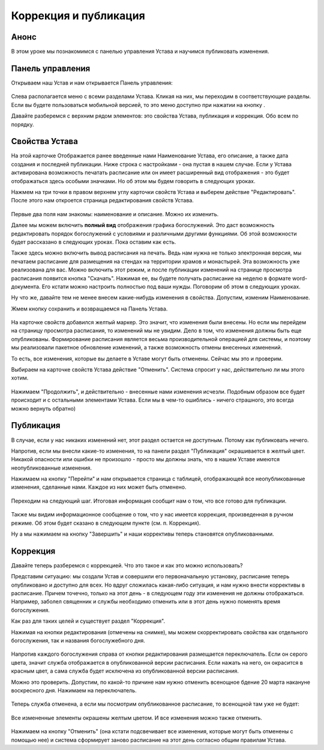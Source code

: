 Коррекция и публикация
----------------------

Анонс
~~~~~

В этом уроке мы познакомимся с панелью управления Устава и научимся публиковать изменения.

Панель управления
~~~~~~~~~~~~~~~~~

Открываем наш Устав и нам открывается Панель управления:


.. figure:: 1.png
	:width: 300 px
	:alt: Панель управления

Слева располагается меню с всеми разделами Устава. Кликая на них, мы переходим в соответствующие разделы. Если вы будете пользоваться мобильной версией, то это меню доступно при нажатии на кнопку |кнопочка|. 

.. |кнопочка| image:: 1.1.png

Давайте разберемся с верхним рядом элементов: это свойства Устава, публикация и коррекция. Обо всем по порядку.

Свойства Устава
~~~~~~~~~~~~~~~

На этой карточке Отображается ранее введенные нами Наименование Устава, его описание, а также дата создания и последней публикации.
Ниже строка с настройками - она пустая в нашем случае. Если у Устава активирована возможность печатать расписание или он имеет расширенный вид отображения - это будет отображаться здесь особыми значками. Но об этом мы будем говорить в следующих уроках.

Нажмем на три точки в правом верхнем углу карточки свойств Устава и выберем действие "Редактировать". После этого нам откроется страница редактирования свойств Устава.

.. figure:: 2.png
	:width: 300 px
	:alt: Свойства Устава

Первые два поля нам знакомы: наименование и описание. Можно их изменить.

Далее мы можем включить **полный вид** отображения графика богослужений. Это даст возможность редактировать порядок богослужений с условиями и различными другими функциями. Об этой возможности будет рассказано в следующих уроках. Пока оставим как есть.

Также здесь можно включить вывод расписания на печать. Ведь нам нужна не только электронная версия, мы печатаем расписание для размещения на стендах на территории храмов и монастырей. 
Эта возможность уже реализована для вас. Можно включить этот режим, и после публикации изменений на странице просмотра расписания появится кнопка "Скачать". Нажимая ее, вы будете получать расписание на неделю в формате word-документа. Его кстати можно настроить полностью под ваши нужды. Поговорим об этом в следующих уроках.

Ну что же, давайте тем не менее внесем какие-нибудь изменения в свойства. Допустим, изменим Наименование.

Жмем кнопку сохранить и возвращаемся на Панель Устава. 

.. figure:: 3.png
	:width: 300 px
	:alt: Изменения в Уставе


На карточке свойств добавился желтый маркер. Это значит, что изменения были внесены. Но если мы перейдем на страницу просмотра расписания, то изменений мы не увидим.
Дело в том, что изменения должны быть еще опубликованы. Формирование расписания является весьма производительной операцией для системы, и поэтому мы реализовали пакетное обновление изменений, а также возможность отмены внесенных изменений. 

То есть, все изменения, которые вы делаете в Уставе могут быть отменены. Сейчас мы это и проверим. 

Выбираем на карточке свойств Устава действие "Отменить". Система спросит у нас, действительно ли мы этого хотим.

.. figure:: 4.png
	:width: 300 px
	:alt: Отмена изменений

Нажимаем "Продолжить", и действительно - внесенные нами изменения исчезли. Подобным образом все будет происходит и с остальными элементами Устава. Если мы в чем-то ошиблись - ничего страшного, это всегда можно вернуть обратно)

Публикация
~~~~~~~~~~

В случае, если у нас никаких изменений нет, этот раздел остается не доступным. Потому как публиковать нечего.

Напротив, если мы внесли какие-то изменения, то на панели раздел "Публикация" окрашивается в желтый цвет. Никакой опасности или ошибки не произошло - просто мы должны знать, что в нашем Уставе имеются неопубликованные изменения.

Нажимаем на кнопку "Перейти" и нам открывается страница с таблицей, отображающей все неопубликованные изменения, сделанные нами. Каждое из них может быть отменено. 

.. figure:: 5.png
	:width: 300 px
	:alt: Публикация изменений

Переходим на следующий шаг. Итоговая информация сообщит нам о том, что все готово для публикации.

.. figure:: 6.png
	:width: 300 px
	:alt: Готовность к публикации

Также мы видим информационное сообщение о том, что у нас имеется коррекция, произведенная в ручном режиме. Об этом будет сказано в следующем пункте (см. п. Коррекция).

Ну а мы нажимаем на кнопку "Завершить" и наши коррективы теперь становятся опубликованными. 

Коррекция
~~~~~~~~~

Давайте теперь разберемся с коррекцией. Что это такое и как это можно использовать?

Представим ситуацию: мы создали Устав и совершили его первоначальную установку, расписание теперь опубликовано и доступно для всех. Но вдруг сложилась какая-либо ситуация, и нам нужно внести коррективы в расписание. Причем точечно, только на этот день - в следующем году эти изменения не должны отображаться. Например, заболел священник и службы необходимо отменить или в этот день нужно поменять время богослужения.

Как раз для таких целей и существует раздел "Коррекция".

Нажимая на кнопки редактирования (отмечены на снимке), мы можем скорректировать свойства как отдельного богослужения, так и названия богослужебного дня.

.. figure:: 7.png
	:width: 300 px
	:alt: Коррекция расписания

Напротив каждого богослужения справа от кнопки редактирования размещается переключатель. Если он серого цвета, значит служба отображается в опубликованной версии расписания. Если нажать на него, он окрасится в красным цвет, а сама служба будет исключена из опубликованной версии расписания.

Можно это проверить. Допустим, по какой-то причине нам нужно отменить всенощное бдение 20 марта накануне  воскресного дня. Нажимаем на переключатель.

.. figure:: 8.png
	:width: 300 px
	:alt: Отмена службы

Теперь служба отменена, а если мы посмотрим опубликованное расписание, то всенощной там уже не будет:

.. figure:: 9.png
	:width: 300 px
	:alt: Скорректированное расписание

Все измененные элементы окрашены желтым цветом. И все изменения можно также отменить. 

.. figure:: 10.png
	:width: 300 px
	:alt: Отмена изменений

Нажимаем на кнопку "Отменить" (она кстати подсвечивает все изменения, которые могут быть отменены с помощью нее) и система сформирует заново расписание на этот день согласно общим правилам Устава.



